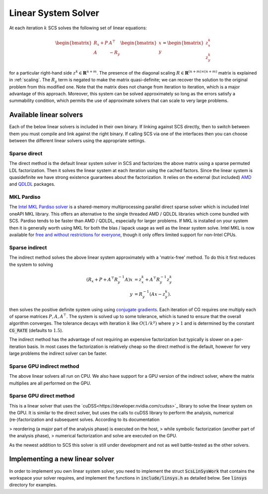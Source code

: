 .. _linear_solver:

Linear System Solver
====================

At each iteration :math:`k` SCS solves the following set of linear equations:

.. math::
  \begin{bmatrix}
  R_x + P  &  A^\top \\
  A &  -R_y   \\
  \end{bmatrix}
  \begin{bmatrix}
  x \\
  y
  \end{bmatrix}
  =
  \begin{bmatrix}
  z^k_x \\
  z^k_y
  \end{bmatrix}

for a particular right-hand side :math:`z^k \in \mathbf{R}^{n+m}`. The presence
of the diagonal scaling :math:`R \in \mathbf{R}^{(n+m) \times (n+m)}` matrix is
explained in :ref:`scaling`. The :math:`R_y` term is negated to make the matrix
quasi-definite; we can recover the solution to the original problem from this
modified one. Note that the matrix does not change from iteration to iteration,
which is a major advantage of this approach. Moreover, this system can be solved
approximately so long as the errors satisfy a summability condition, which
permits the use of approximate solvers that can scale to very large problems.


Available linear solvers
------------------------

Each of the below linear solvers is included in their own binary. If linking
against SCS directly, then to switch between them you must compile and link
against the right binary. If calling SCS via one of the interfaces then you can
choose between the different linear solvers using the appropriate settings.

.. _direct:

Sparse direct
^^^^^^^^^^^^^

The direct method is the default linear system solver in SCS and factorizes the
above matrix using a sparse permuted LDL factorization. Then it solves the
linear system at each iteration using the cached factors.  Since the linear
system is quasidefinite we have strong existence guarantees about the
factorization.  It relies on the external (but included) `AMD
<https://github.com/DrTimothyAldenDavis/SuiteSparse>`_ and `QDLDL
<https://github.com/oxfordcontrol/qdldl>`_ packages.

.. _mkl:

MKL Pardiso
^^^^^^^^^^^
The `Intel MKL Pardiso solver
<https://www.intel.com/content/www/us/en/develop/documentation/onemkl-developer-reference-c/top/sparse-solver-routines/onemkl-pardiso-parallel-direct-sparse-solver-iface.html>`_
is a shared-memory multiprocessing parallel direct sparse solver which is
included Intel oneAPI MKL library. This offers an alternative to the single
threaded AMD / QDLDL libraries which come bundled with SCS. Pardiso tends to be
faster than AMD / QDLDL, especially for larger problems. If MKL is installed on
your system then it is generally worth using MKL for both the blas / lapack
usage as well as the linear system solve.
Intel MKL is now available for
`free and without restrictions for everyone <https://www.intel.com/content/www/us/en/developer/articles/news/free-ipsxe-tools-and-libraries.html>`_,
though it only offers limited support for non-Intel CPUs.

.. _indirect:

Sparse indirect
^^^^^^^^^^^^^^^

The indirect method solves the above linear system approximately with a
'matrix-free' method. To do this it first reduces the system to solving

.. math::

  \begin{align}
  (R_x + P + A^\top R_y^{-1} A) x & = z^k_x + A^\top R_y^{-1} z^k_y \\
                            y & = R_y^{-1}(A x - z^k_y).
  \end{align}

then solves the positive definite system using using `conjugate gradients
<https://en.wikipedia.org/wiki/Conjugate_gradient_method>`_.  Each iteration of
CG requires one multiply each of sparse matrices :math:`P, A, A^\top`.  The
system is solved up to some tolerance, which is tuned to ensure that the overall
algorithm converges. The tolerance decays with iteration :math:`k` like
:math:`O(1/k^\gamma)` where :math:`\gamma > 1` and is determined by the constant
:code:`CG_RATE` (defaults to :math:`1.5`).

The indirect method has the advantage of not requiring an expensive
factorization but typically is slower on a per-iteration basis. In most cases
the factorization is relatively cheap so the direct method is the default,
however for very large problems the indirect solver can be faster.

.. _gpu_indirect:

Sparse GPU indirect method
^^^^^^^^^^^^^^^^^^^^^^^^^^

The above linear solvers all run on CPU. We also have support for a GPU version
of the indirect solver, where the matrix multiplies are all performed on the
GPU.

.. _cudss:

Sparse GPU direct method
^^^^^^^^^^^^^^^^^^^^^^^^^

This is a linear solver that uses the `cuDSS<https://developer.nvidia.com/cudss>`_
library to solve the linear system on the GPU. It is similar to the direct
solver, but uses the calls to cuDSS library to perform the analysis, numerical
(re-)factorization and subsequent solves. According to its documentation

> reordering (a major part of the analysis phase) is executed on the host,
> while symbolic factorization (another part of the analysis phase),
> numerical factorization and solve are executed on the GPU.

As the newest addition to SCS this solver is still under development and not
as well battle-tested as the other solvers.

.. _new_linear_solver:

Implementing a new linear solver
--------------------------------

In order to implement you own linear system solver, you need to implement the
struct :code:`ScsLinSysWork` that contains the workspace your solver requires,
and implement the functions in :code:`include/linsys.h` as detailed below.
See :code:`linsys` directory for examples.

.. doxygentypedef:: ScsLinSysWork

.. doxygenfile:: include/linsys.h

